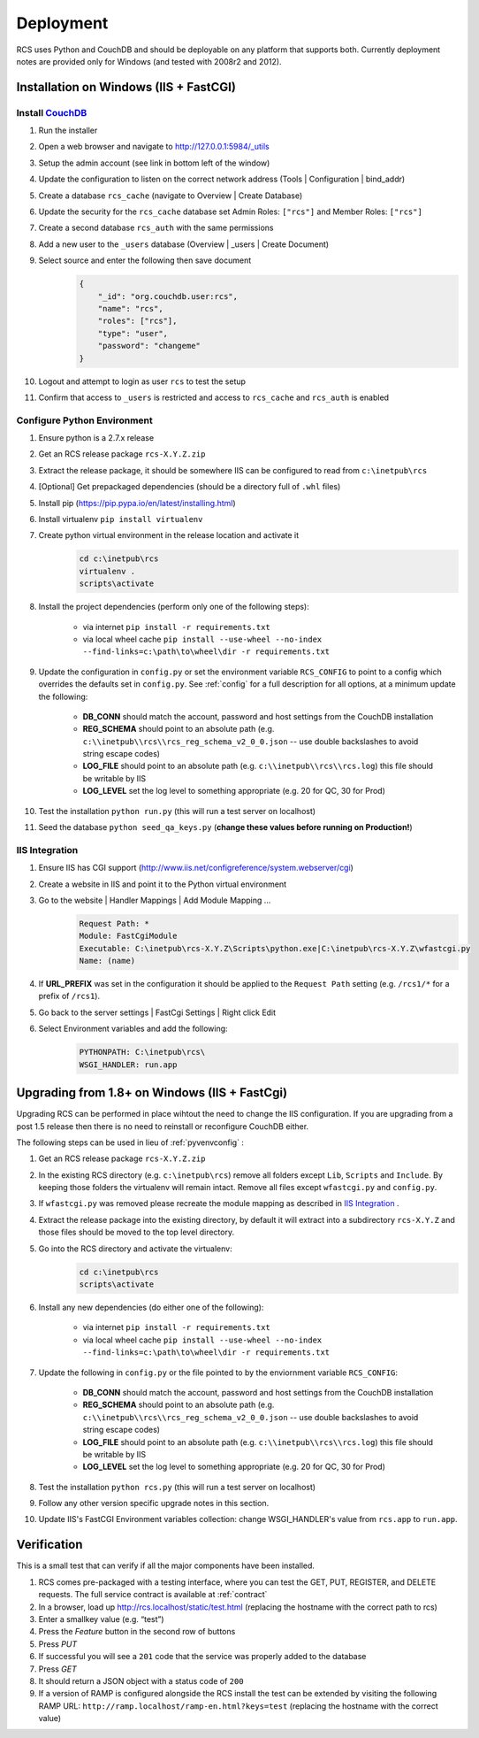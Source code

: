 Deployment
==========

RCS uses Python and CouchDB and should be deployable on any platform that
supports both.  Currently deployment notes are provided only for Windows (and
tested with 2008r2 and 2012).

Installation on Windows (IIS + FastCGI)
---------------------------------------

Install `CouchDB <http://couchdb.apache.org/>`_
^^^^^^^^^^^^^^^^^^^^^^^^^^^^^^^^^^^^^^^^^^^^^^^
#. Run the installer
#. Open a web browser and navigate to http://127.0.0.1:5984/_utils
#. Setup the admin account (see link in bottom left of the window)
#. Update the configuration to listen on the correct network address (Tools | Configuration | bind_addr)
#. Create a database ``rcs_cache`` (navigate to Overview | Create Database)
#. Update the security for the ``rcs_cache`` database set Admin Roles: ``["rcs"]`` and Member Roles: ``["rcs"]``
#. Create a second database ``rcs_auth`` with the same permissions
#. Add a new user to the ``_users`` database (Overview | _users | Create Document)
#. Select source and enter the following then save document
    .. code-block:: javascript

        {
            "_id": "org.couchdb.user:rcs",
            "name": "rcs",
            "roles": ["rcs"],
            "type": "user",
            "password": "changeme"
        }
#. Logout and attempt to login as user ``rcs`` to test the setup
#. Confirm that access to ``_users`` is restricted and access to ``rcs_cache`` and ``rcs_auth`` is enabled

.. _pyvenvconfig:

Configure Python Environment
^^^^^^^^^^^^^^^^^^^^^^^^^^^^

#. Ensure python is a 2.7.x release
#. Get an RCS release package ``rcs-X.Y.Z.zip``
#. Extract the release package, it should be somewhere IIS can be configured to read from ``c:\inetpub\rcs``
#. [Optional] Get prepackaged dependencies (should be a directory full of ``.whl`` files)
#. Install pip (https://pip.pypa.io/en/latest/installing.html)
#. Install virtualenv ``pip install virtualenv``
#. Create python virtual environment in the release location and activate it
    .. code-block:: bat

        cd c:\inetpub\rcs
        virtualenv .
        scripts\activate
#. Install the project dependencies (perform only one of the following steps):

    * via internet ``pip install -r requirements.txt``
    * via local wheel cache ``pip install --use-wheel --no-index --find-links=c:\path\to\wheel\dir -r requirements.txt``

#. Update the configuration in ``config.py`` or set the environment variable ``RCS_CONFIG``
   to point to a config which overrides the defaults set in ``config.py``.  See :ref:`config` for a
   full description for all options, at a minimum update the following:

    * **DB_CONN** should match the account, password and host settings from the CouchDB installation
    * **REG_SCHEMA** should point to an absolute path (e.g. ``c:\\inetpub\\rcs\\rcs_reg_schema_v2_0_0.json``
      -- use double backslashes to avoid string escape codes)
    * **LOG_FILE** should point to an absolute path (e.g. ``c:\\inetpub\\rcs\\rcs.log``)
      this file should be writable by IIS
    * **LOG_LEVEL** set the log level to something appropriate (e.g. 20 for QC, 30 for Prod)
#. Test the installation ``python run.py`` (this will run a test server on localhost)
#. Seed the database ``python seed_qa_keys.py`` (**change these values before running on Production!**)

IIS Integration
^^^^^^^^^^^^^^^

#. Ensure IIS has CGI support (http://www.iis.net/configreference/system.webserver/cgi)
#. Create a website in IIS and point it to the Python virtual environment
#. Go to the website | Handler Mappings | Add Module Mapping ...
    .. code-block:: yaml

        Request Path: *
        Module: FastCgiModule
        Executable: C:\inetpub\rcs-X.Y.Z\Scripts\python.exe|C:\inetpub\rcs-X.Y.Z\wfastcgi.py
        Name: (name)
#. If **URL_PREFIX** was set in the configuration it should be applied to the
   ``Request Path`` setting (e.g. ``/rcs1/*`` for a prefix of ``/rcs1``).
#. Go back to the server settings | FastCgi Settings | Right click Edit
#. Select Environment variables and add the following:
    .. code-block:: yaml

        PYTHONPATH: C:\inetpub\rcs\
        WSGI_HANDLER: run.app

Upgrading from 1.8+ on Windows (IIS + FastCgi)
------------------------------------------------

Upgrading RCS can be performed in place wihtout the need to change the IIS
configuration.  If you are upgrading from a post 1.5 release then there is
no need to reinstall or reconfigure CouchDB either.

The following steps can be used in lieu of :ref:`pyvenvconfig` :

#. Get an RCS release package ``rcs-X.Y.Z.zip``
#. In the existing RCS directory (e.g. ``c:\inetpub\rcs``) remove all folders
   except ``Lib``, ``Scripts`` and ``Include``.  By keeping those folders the
   virtualenv will remain intact.  Remove all files except ``wfastcgi.py`` and
   ``config.py``.
#. If ``wfastcgi.py`` was removed please recreate the module mapping as
   described in `IIS Integration`_ .
#. Extract the release package into the existing directory, by default it will
   extract into a subdirectory ``rcs-X.Y.Z`` and those files should be moved to
   the top level directory.
#. Go into the RCS directory and activate the virtualenv:
    .. code-block:: bat

        cd c:\inetpub\rcs
        scripts\activate
#. Install any new dependencies (do either one of the following):

    * via internet ``pip install -r requirements.txt``
    * via local wheel cache ``pip install --use-wheel --no-index --find-links=c:\path\to\wheel\dir -r requirements.txt``
#. Update the following in ``config.py`` or the file pointed to by the enviornment variable ``RCS_CONFIG``:

    * **DB_CONN** should match the account, password and host settings from the CouchDB installation
    * **REG_SCHEMA** should point to an absolute path (e.g. ``c:\\inetpub\\rcs\\rcs_reg_schema_v2_0_0.json``
      -- use double backslashes to avoid string escape codes)
    * **LOG_FILE** should point to an absolute path (e.g. ``c:\\inetpub\\rcs\\rcs.log``)
      this file should be writable by IIS
    * **LOG_LEVEL** set the log level to something appropriate (e.g. 20 for QC, 30 for Prod)
#. Test the installation ``python rcs.py`` (this will run a test server on localhost)
#. Follow any other version specific upgrade notes in this section.
#. Update IIS's FastCGI Environment variables collection: change WSGI_HANDLER's value from ``rcs.app`` to ``run.app``.

Verification
------------

This is a small test that can verify if all the major components have been installed.

#. RCS comes pre-packaged with a testing interface, where you can test the
   GET, PUT, REGISTER, and DELETE requests. The full service contract is
   available at :ref:`contract`
#. In a browser, load up http://rcs.localhost/static/test.html (replacing the
   hostname with the correct path to rcs)
#. Enter a smallkey value (e.g. “test”)
#. Press the *Feature* button in the second row of buttons
#. Press *PUT*
#. If successful you will see a ``201`` code that the service was properly added to the database
#. Press *GET*
#. It should return a JSON object with a status code of ``200``
#. If a version of RAMP is configured alongside the RCS install the test can be
   extended by visiting the following RAMP URL:
   ``http://ramp.localhost/ramp-en.html?keys=test`` (replacing the hostname
   with the correct value)
